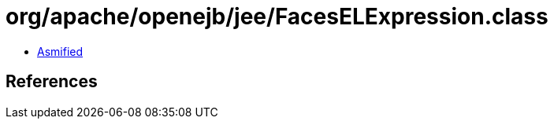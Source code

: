 = org/apache/openejb/jee/FacesELExpression.class

 - link:FacesELExpression-asmified.java[Asmified]

== References

